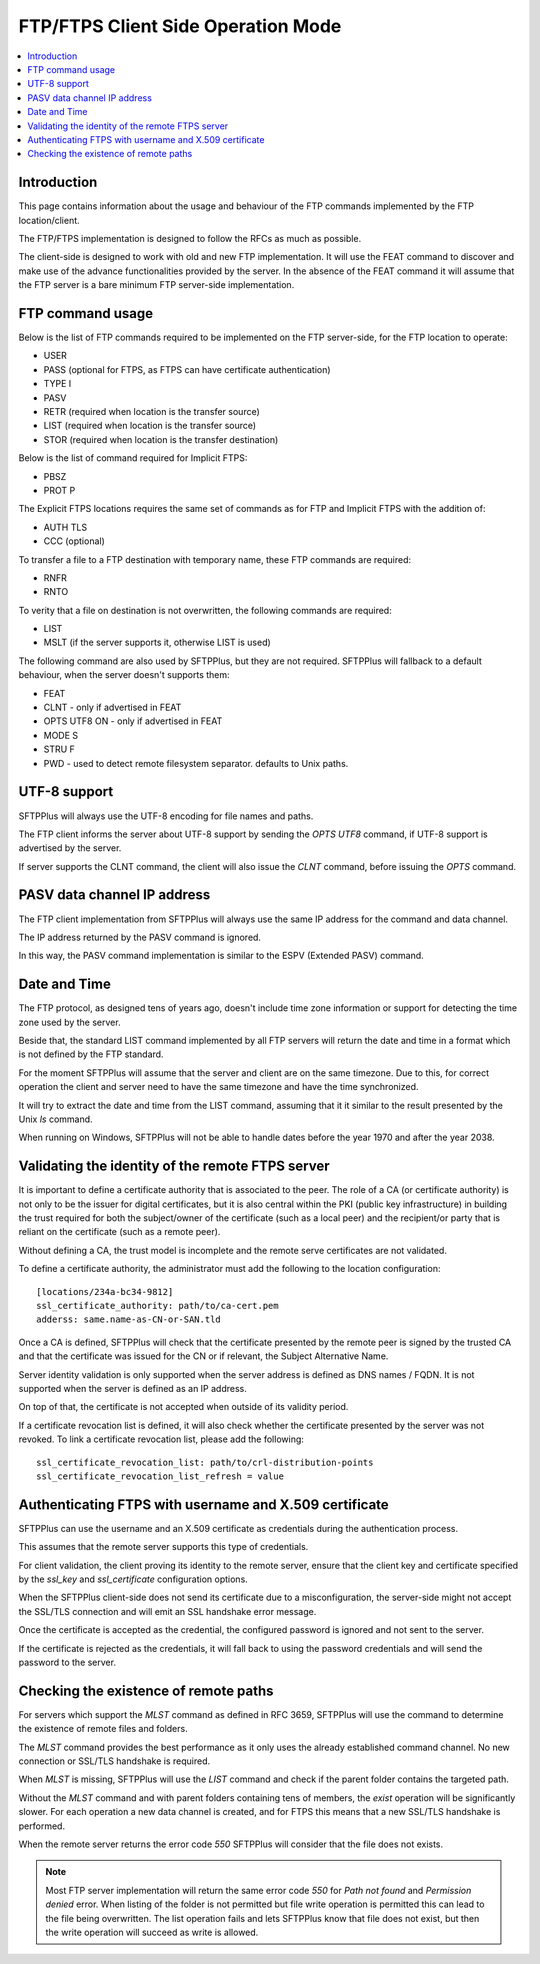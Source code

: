 FTP/FTPS Client Side Operation Mode
===================================

..  contents:: :local:


Introduction
------------

This page contains information about the usage and behaviour of the FTP
commands implemented by the FTP location/client.

The FTP/FTPS implementation is designed to follow the RFCs as much as possible.

The client-side is designed to work with old and new FTP implementation.
It will use the FEAT command to discover and make use of the advance
functionalities provided by the server.
In the absence of the FEAT command it will assume that the FTP server is a
bare minimum FTP server-side implementation.


FTP command usage
-----------------

Below is the list of FTP commands required to be implemented on the FTP server-side,
for the FTP location to operate:

* USER
* PASS (optional for FTPS, as FTPS can have certificate authentication)
* TYPE I
* PASV
* RETR (required when location is the transfer source)
* LIST (required when location is the transfer source)
* STOR (required when location is the transfer destination)

Below is the list of command required for Implicit FTPS:

* PBSZ
* PROT P

The Explicit FTPS locations requires the same set of commands as for FTP and Implicit FTPS with the addition of:

* AUTH TLS
* CCC (optional)

To transfer a file to a FTP destination with temporary name, these FTP commands are required:

* RNFR
* RNTO

To verity that a file on destination is not overwritten, the following commands are required:

* LIST
* MSLT (if the server supports it, otherwise LIST is used)

The following command are also used by SFTPPlus,
but they are not required.
SFTPPlus will fallback to a default behaviour,
when the server doesn't supports them:

* FEAT
* CLNT - only if advertised in FEAT
* OPTS UTF8 ON - only if advertised in FEAT
* MODE S
* STRU F
* PWD - used to detect remote filesystem separator. defaults to Unix paths.


UTF-8 support
-------------

SFTPPlus will always use the UTF-8 encoding for file names and paths.

The FTP client informs the server about UTF-8 support by sending the
`OPTS UTF8` command, if UTF-8 support is advertised by the server.

If server supports the CLNT command, the client will also issue the `CLNT`
command, before issuing the `OPTS` command.


PASV data channel IP address
----------------------------

The FTP client implementation from SFTPPlus will always use the same IP
address for the command and data channel.

The IP address returned by the PASV command is ignored.

In this way, the PASV command implementation is similar to the
ESPV (Extended PASV) command.


Date and Time
-------------

The FTP protocol, as designed tens of years ago, doesn't include time
zone information or support for detecting the time zone used by the server.

Beside that, the standard LIST command implemented by all FTP servers will
return the date and time in a format which is not defined by the FTP
standard.

For the moment SFTPPlus will assume that the server and client are on the
same timezone.
Due to this, for correct operation the client and server need to have the same
timezone and have the time synchronized.

It will try to extract the date and time from the LIST command, assuming that
it it similar to the result presented by the Unix `ls` command.

When running on Windows, SFTPPlus will not be able to handle
dates before the year 1970 and after the year 2038.


Validating the identity of the remote FTPS server
-------------------------------------------------

It is important to define a certificate authority that is associated
to the peer.
The role of a CA (or certificate authority) is not only to be the issuer
for digital certificates,
but it is also central within the PKI (public key infrastructure) in
building the trust required for both the subject/owner of the certificate
(such as a local peer)
and the recipient/or party that is reliant on the certificate (such as
a remote peer).

Without defining a CA, the trust model is incomplete and the remote serve
certificates are not validated.

To define a certificate authority, the administrator must add the following
to the location configuration::

    [locations/234a-bc34-9812]
    ssl_certificate_authority: path/to/ca-cert.pem
    adderss: same.name-as-CN-or-SAN.tld

Once a CA is defined, SFTPPlus will
check that the certificate presented by the remote peer is signed by the
trusted CA and that the certificate was issued for the
CN or if relevant, the Subject Alternative Name.

Server identity validation is only supported when the server address is
defined as DNS names / FQDN.
It is not supported when the server is defined as an IP address.

On top of that, the certificate is not accepted when outside of its
validity period.

If a certificate revocation list is defined, it will also check whether
the certificate presented by the server was not revoked.
To link a certificate revocation list, please add the following::

    ssl_certificate_revocation_list: path/to/crl-distribution-points
    ssl_certificate_revocation_list_refresh = value


Authenticating FTPS with username and X.509 certificate
-------------------------------------------------------

SFTPPlus can use the username and an X.509 certificate as credentials
during the authentication process.

This assumes that the remote server supports this type of credentials.

For client validation, the client proving its identity to the remote server,
ensure that the client key and certificate specified by the
`ssl_key` and `ssl_certificate` configuration options.

When the SFTPPlus client-side does not send its certificate due to a
misconfiguration, the server-side might not
accept the SSL/TLS connection and will emit an SSL handshake error message.

Once the certificate is accepted as the credential, the configured password is
ignored and not sent to the server.

If the certificate is rejected as the credentials, it will fall back to using
the password credentials and will send the password to the server.


Checking the existence of remote paths
--------------------------------------

For servers which support the `MLST` command as defined in RFC 3659, SFTPPlus
will use the command to determine the existence of remote files and folders.

The `MLST` command provides the best performance as it only uses the
already established command channel.
No new connection or SSL/TLS handshake is required.

When `MLST` is missing, SFTPPlus will use the `LIST` command and check if the
parent folder contains the targeted path.

Without the `MLST` command and with parent folders containing tens of members,
the `exist` operation will be significantly slower.
For each operation a new data channel is created, and for FTPS this means
that a new SSL/TLS handshake is performed.

When the remote server returns the error code `550` SFTPPlus will consider
that the file does not exists.

..  note::
    Most FTP server implementation will return the same error code `550` for
    `Path not found` and `Permission denied` error.
    When listing of the folder is not permitted but file write operation is
    permitted this can lead to the file being overwritten.
    The list operation fails and lets SFTPPlus know that file does not exist,
    but then the write operation will succeed as write is allowed.
